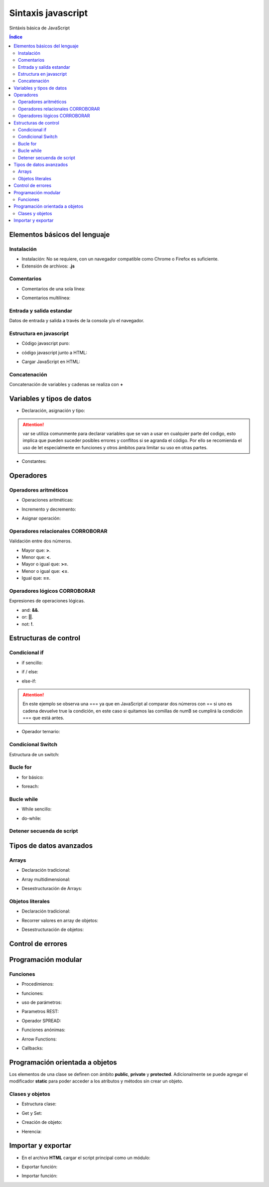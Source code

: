 Sintaxis javascript
===================

.. image:: /logos/JavaScript-logo.png
    :scale: 25%
    :alt: Logo JavaScript
    :align: center

.. |date| date::
.. |time| date:: %H:%M


Sintáxis básica de JavaScript
  
.. contents:: Índice

Elementos básicos del lenguaje 
##############################

Instalación
***********
* Instalación: No se requiere, con un navegador compatible como Chrome o Firefox es suficiente.
* Extensión de archivos: **.js**

Comentarios
***********

* Comentarios de una sola línea: 

.. code-block:: javascript
    :linenos:
 
    // comentario de una sola linea

* Comentarios multilínea:

.. code-block:: javascript
    :linenos:

    /* Comentario 
    multilinea 
    en Javascript */

Entrada y salida estandar
*************************
Datos de entrada y salida a través de la consola y/o el navegador.

.. code-block:: javascript 
    :linenos:

    // Ejecutar ventana emergente:
    alert('Soy un mensaje emergente');

    // retorno en consola:
    console.log("Mensaje desde consola");

    // Entrada desde ventana emergente:


Estructura en javascript
*****************

* Código javascript puro:

.. code-block:: javascript
    :linenos:

    // Ejemplo de carga Javascript cuando todo el DOM está listo:
    document.addEventListener('DOMContentLoaded', () => {
            alert("Soy una alerta JavaScript");
        });

* código javascript junto a HTML:

.. code-block:: html
    :linenos:

    <!DOCTYPE html>
    <html lang="en">
    <head>
        <meta charset="UTF-8">
        <meta http-equiv="X-UA-Compatible" content="IE=edge">
        <meta name="viewport" content="width=device-width, initial-scale=1.0">
        <title>Document</title>
    </head>
    <body>
        <p>Soy un párrafo</p>
        <script type="text/javascript">
            document.addEventListener('DOMContentLoaded', () => {
                alert("Soy una alerta JavaScript");
            });
        </script>
    </body>
    </html>


* Cargar JavaScript en HTML:

.. code-block:: html
    :linenos:

    <!DOCTYPE html>
    <html lang="en">
    <head>
        <meta charset="UTF-8">
        <meta http-equiv="X-UA-Compatible" content="IE=edge">
        <meta name="viewport" content="width=device-width, initial-scale=1.0">
        <title>Document</title>
    </head>
    <body>
        <p>Soy un párrafo</p>
        <script src="script.js"></script>
    </body>
    </html>

Concatenación
*************
Concatenación de variables y cadenas se realiza con **+**

.. code-block:: javascript 
    :linenos:

    var nombre = "Guillermo";

    // Concatenación básica:
    console.log("Te llamas " + nombre);

    // uso de templates: 
    console.log(`te llamas ${nombre}`);

Variables y tipos de datos
##########################

* Declaración, asignación y tipo:

.. code-block:: javascript 
    :linenos:

    // declaración y asignación variable global:
    var consola = "PlayStation";

    // variable local de alcance limitado:
    let consola = "PlayStation";

    // tipos:
    var cadena = "Cadena de texto";
    var entero = 150;
    var decimal = 10.25;
    var booleano = true;


.. attention:: 
    var se utiliza comunmente para declarar variables que se van a usar en cualquier parte del codigo,
    esto implica que pueden suceder posibles errores y conflitos si se agranda el código. Por ello se 
    recomienda el uso de let especialmente en funciones y otros ámbitos para limitar su uso en otras partes.
    
* Constantes:

.. code-block:: javascript
    :linenos:

    const nacimiento = 1987;

Operadores
##########

Operadores aritméticos
**********************

* Operaciones aritméticas:

.. code-block:: javascript 
    :linenos:

    var suma = 10 + 20;
    var resta = 10 - 10;
    var multiplicar = 10 * 2;
    var division = 6 / 2;
    var resto = 10 % 3;

* Incremento y decremento:

.. code-block:: javascript 
    :linenos:

    // Incremento
    var dato = 10;
    dato++
    // decremento:
    dato--

* Asignar operación:

.. code-block:: javascript 
    :linenos:

    suma += 10 ;
    resta -= 10;
    multiplicar *= 10;
    division /= 6;
    resto %= 10;

Operadores relacionales CORROBORAR
***********************
Validación entre dos números.

* Mayor que: **>**.
* Menor que: **<**.
* Mayor o igual que: **>=**.
* Menor o igual que: **<=**.
* Igual que: **==**.

Operadores lógicos CORROBORAR
******************
Expresiones de operaciones lógicas.

* and: **&&**.
* or: **||**.
* not: **!**.

Estructuras de control
######################

Condicional if
**************

* if sencillo:

.. code-block:: javascript 
    :linenos:

    // variables:
    var numA = 11;
    var numB = 15;

    // comprobar cual es mayor:
    if(numA > numB){
        console.log("Número A es mayor que número B");
    }

* if / else:

.. code-block:: javascript 
    :linenos:

    // variables:
    var numA = 11;
    var numB = 15;

    // comprobar cual es mayor:
    if(numA > numB){
        console.log("Número A es mayor que número B");
    }else{
        console.log("Número B es mayor que número A");
    }

* else-if:

.. code-block:: javascript 
    :linenos:

    // variables:
    var numA = 15;
    var numB = "15";

    // comprobar cual es mayor:
    if(numA > numB){
        console.log("Número A es mayor que número B");
    }else if(numA === numB){
        console.log("Son idénticos");
    }else if(numA == numB){
        console.log("Son parecidos pero uno es String");
    }else{
        console.log("Número B es mayor que número A");
    }

.. attention::
    En este ejemplo se observa una === ya que en JavaScript al comparar dos números con == si uno es cadena
    devuelve true la condición, en este caso si quitamos las comillas de numB se cumplirá la condición === que 
    está antes.

* Operador ternario:

.. code-block:: javascript 
    :linenos:

    // variables:
    var numA = 11;
    var numB = 15;

    // comprobar cual es mayor:
    var total = numA > numB ? "Número A es mayor que número B" : "Número B es mayor que número A";

    console.log(total);

Condicional Switch
******************
Estructura de un switch:

.. code-block:: javascript 
    :linenos:

    var nota = 6;

    // asignamos la variable a evaluar dentro del switch:
    switch(nota){
        // Vamos asignando casos a evaluar:
        case 0:
            console.log("Suspenso");
            break;
        case 1:
            console.log("Suspenso");
            break;
        case 2:
            console.log("Suspenso");
            break;
        case 3:
            console.log("Suspenso");
            break;
        case 4:
            console.log("Suspenso");
            break;
        case 5:
            console.log("Suficiente");
            break;
        case 6:
            console.log("Aprovado");
            break;
        case 7:
            console.log("Bien");
            break;
        case 8:
            console.log("Notable");
            break;
        case 9:
            console.log("Notable Alto");
            break;
        case 10:
            console.log("Sobresaliente");
            break;
        default:
            console.log("No reconozco la nota"); 
    }

Bucle for
*********

* for básico:

.. code-block:: javascript 
    :linenos:

    // introducir un valor:
    var tabla = prompt("Introduce una tabla");

    // recorrer valor e incrementar la tabla
    for(let i = 1; i <= 10; i++){
        console.log(`${tabla} x ${i} = ${tabla * i}`);
    }

* foreach:

.. code-block:: javascript 
    :linenos:

    // Array de valores:
    var consolas = ["PlayStation", "MegaDrive", "GameBoy", "Super Nintendo"];

    // recorrer valor e incrementar la tabla
    for(let i in consolas){
        console.log("Consola: " + consolas[i]);
    }


Bucle while
***********

* While sencillo:

.. code-block:: javascript 
    :linenos:

    var productos = 5;

    while(productos >= 0){
        console.log("Productos en stock: º " + productos);
        productos--;
    }

* do-while:

.. code-block:: javascript 
    :linenos:

    var productos = 0;

    do{
        console.log("Quedan: " + productos + " artículos");
        productos --;
    }while(productos >= 0);

Detener secuenda de script
**************************

.. code-block:: javascript
    :linenos:

    for(let i = 0; i < 10; i++){

        console.log("Valor es igual a: " + i);
        
        if(i > 5){
            console.log("Una pausita");
            // Rompemos la instrucción.
            break;
        }
    }
    console.log("Fuera del ciclo");


Tipos de datos avanzados
########################

Arrays
******

- Declaración tradicional:

.. code-block:: javascript 
    :linenos:

    var consolas = ["PlayStation", "MegaDrive", "Saturn"];
    
    console.log(consolas[2]);

- Array multidimensional:

.. code-block:: javascript 
    :linenos:

    var domesticas = ["PlayStation", "MegaDrive", "Saturn"];
    var portatiles = ["GameBoy", "PSP", "PS Vita"];

    var consolas = [domesticas, portatiles];

    console.log(consolas[1][2]);

    // nueva portatil:
    consolas[1].push("3DS");
    console.log(consolas[1][3]);

* Desestructuración de Arrays:

.. code-block:: javascript 
    :linenos:

    // array:
    var consolas = ["PlayStation", "MegaDrive", "Saturn"];
    
    // desestructuración:
    var [consola1, consola2, consola3] = consolas;

    console.log(`${consola1}, ${consola2}, ${consola3}`);

Objetos literales
*****************

* Declaración tradicional:

.. code-block:: javascript 
    :linenos:

    var objeto = {
        "nombre":"Pepe", 
        "apellidos": "García Gámez",
        "edad": 27,
        "casado": false,
        "aficiones": ["golf", "esquiar", "pescar"]
        };

    console.log(`${objeto.nombre} ${objeto.apellidos} tiene ${objeto.edad} años.`);

* Recorrer valores en array de objetos:

.. code-block:: javascript 
    :linenos:

    // lista de consolas:
    var consolas = [
        {"nombre": "PlayStation", "lanzamiento": 1994},
        {"nombre": "PlayStation 2", "lanzamiento": 2001},
        {"nombre": "PSP", "lanzamiento": 2005}
    ];
    
    for(let objeto in consolas){
        console.log(`La videoconsola ${consolas[objeto].nombre} fue lanzada en ${consolas[objeto].lanzamiento}`);
    }

* Desestructuración de objetos:

.. code-block:: javascript 
    :linenos:
    
    // objeto:
    var persona = {"nombre": "Alfredo", "apellidos": "Lopez Gavilán"};
    

    // desestructuración:
    var {nombre, apellidos} = persona;

    console.log(`${nombre} ${apellidos}`);

Control de errores
##################

.. code-block:: javascript
    :linenos:

    try{
        var boton = document.getElementById("boton");
        // Cremos un error a proposito:
        boton.addEventListener("DOMContentLoaded", ()=>{
            console.log("Has pulsado");
        });
    }catch(e){
        console.log("Error al activar listener: " + e);
    }

Programación modular
####################

Funciones
*********

* Procedimienos:

.. code-block:: javascript 
    :linenos:

    function saludar(){
        var saludo = "Hola mundo";
        console.log(saludo);
    }

* funciones:

.. code-block:: javascript 
    :linenos:

    function saludar(){
        var saludo = "Hola mundo";
        return saludo;
    }

* uso de parámetros:

.. code-block:: javascript 
    :linenos:

    function saludar(nombre, edad){
        var resultado = "Hola " + nombre + ", tienes " + edad + " años.";
        return resultado;
    }

    var mensaje = saludar("Guillermo", 31);

    console.log(mensaje);

* Parametros REST:

.. code-block:: javascript 
    :linenos:

    // REST envia un número indefinido de parámetros separados por coma:
    function consolasFavoritas(...consolas){
        console.log("Mis consolas favoritas: " + consolas);
    }

    consolasFavoritas("PlayStation", "MegaDrive", "GameBoy", "GameCube");

* Operador SPREAD:

.. code-block:: javascript
    :linenos:

    // podemos asignarle el parámetro rest para recibir los valores SPREAD:
    function cocinar(ingrediente1, ingrediente2, ingrediente3, ...otros){
        console.log("Necesitamos: " + ingrediente1 + ", " + ingrediente2 + ", " + ingrediente3 + ", " + otros);
    }
    // Especias:
    var especias = ['Ajo', ' Mezcla cajún'];

    // Y pasarle parámetros SPREAD:
    cocinar("Pollo", "Pan rallado", "huevos", ...especias);

* Funciones anónimas:

.. code-block:: javascript 
    :linenos:

    // Función anónima asignada a una variable:
    var saludar = function(nombre){
        var mensaje = "Hola de nuevo " + nombre;
        return mensaje;
    }

    var persona = prompt("¿Quíen eres?");

    // invocamos la función a través de su variable:
    console.log(saludar(persona));

* Arrow Functions:

.. code-block:: javascript 
    :linenos:

    // Creamos una variable y le psamos una función lambda:
    var saludar = (nombre)=>{
        console.log("Hola " + nombre);
    }

    // Inicializamos la variable como una función:
    saludar("Guillermo");

* Callbacks:

.. code-block:: javascript 
    :linenos:

    // Creamos una función normal a la que le pasamos un callback llamado sumarCB:
    function calcular(datoA, datoB, sumarCB){
        var suma = datoA + datoB;
        // Ejecutamos la función callback pasándole la variable suma:
        sumarCB(suma);
    }

    // Ejecutamos la función calcular y creamos la función callback que recibirá arriba:
    calcular(2, 3, (resultado) => {
        // La función callback imprimirá el valor que recibe de la función anterior:
        console.log(resultado);
    });

Programación orientada a objetos
################################

Los elementos de una clase se definen con ámbito **public**, **private** y **protected**. 
Adicionalmente se puede agregar el modificador **static** para poder acceder a los atributos y métodos sin crear un objeto.

Clases y objetos
****************

* Estructura clase:

.. code-block:: javascript 
    :linenos:

    // clase:
    class Consola{
        // Los atributos se inicializan en el constructor:
        constructor(marca, modelo, lanzamiento){
            // atributos:
            this.marca = marca;
            this.modelo = modelo;
            this.lanzamiento = lanzamiento;
        }

        // metodos:
        saberConsola(){
            console.log(`Es una ${this.marca} ${this.modelo} que apareció en el año ${this.lanzamiento}`);
        }
    }

* Get y Set:

.. code-block:: javascript 
    :linenos:

    class Consola{
        constructor(marca, modelo, lanzamiento){
            this.marca = marca;
            this.modelo = modelo;
            this.lanzamiento = lanzamiento;
        }

        saberConsola(){
            console.log(`Es una ${this.marca} ${this.modelo} que apareció en el año ${this.lanzamiento}`);
        }

        // get y set:
        get marca(){
            return this.marca;
        }

        set marca(value){
            this.marca = value;
        }
    }

* Creación de objeto:

.. code-block:: javascript
    :linenos:

        // crear objeto:
        var consola = new Consola("Sony", "PlayStation", 1994);
        // utilizar un método:
        consola.saberConsola();
        // asignar nuevo valor:
        consola.modelo = "Play Station";
        // asignar con set atributo:
        consola.marca = "Nintendo";
        // devolver un valor con get:
        console.log(consola.marca);

        consola.saberConsola();

* Herencia:

.. code-block:: javascript 
    :linenos:

    class Consola{
        constructor(marca, modelo, lanzamiento){
            this.marca = marca;
            this.modelo = modelo;
            this.lanzamiento = lanzamiento;
        }

        saberConsola(){
            console.log(`Es una ${this.marca} ${this.modelo} que apareció en el año ${this.lanzamiento}`);
        }
    }

    // clase hija:
    class PlayStation extends Consola{
        constructor(...juegosFamosos){
            // pasar atributos al constructor padre usando el superconstructor:
            super("Sony", "PlayStation", 1994);

            this.juegosFamosos = juegosFamosos;
        }

        saberJuegos(){
            console.log(`Los juegos más famosos de ${this.modelo} son ${this.juegosFamosos}`);
        }
    }

    var playstation = new PlayStation("Metal Gear Solid", "Tekken", "Final Fantasy");
    // cargar metodo de la clase hija:
    playstation.saberJuegos();
    // cargar metodo de la clase padre:
    playstation.saberConsola();



Importar y exportar
###################

* En el archivo **HTML** cargar el script principal como un módulo:

.. code-block:: html 
    :linenos:

    <script src="main.js" type="module"></script>

* Exportar función:

.. code-block:: javascript 
    :linenos:

    function saludar(nombre){
        console.log("Hola " + nombre);
    }

    export default saludar;

* Importar función:

.. code-block:: javascript 
    :linenos:

    import saludar from './saludar.js';

    saludar("Guillermo");
